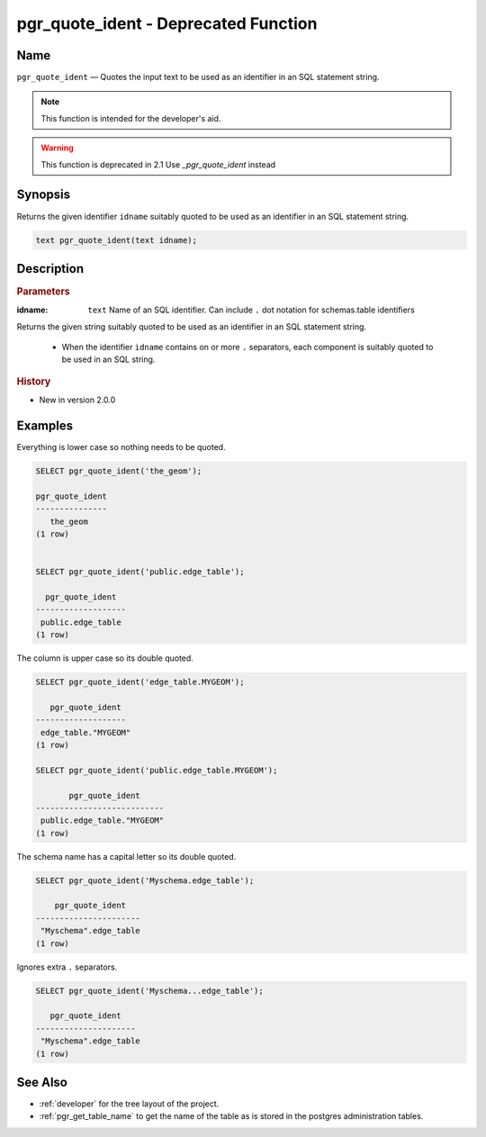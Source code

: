 .. 
   ****************************************************************************
    pgRouting Manual
    Copyright(c) pgRouting Contributors

    This documentation is licensed under a Creative Commons Attribution-Share
    Alike 3.0 License: http://creativecommons.org/licenses/by-sa/3.0/
   ****************************************************************************

.. _pgr_quote_ident:

pgr_quote_ident  - Deprecated Function
===============================================================================

.. index:: 
	single: pgr_quote_ident(text) -- deprecated

Name
-------------------------------------------------------------------------------

``pgr_quote_ident`` — Quotes the input text to be used as an identifier in an SQL statement string.

.. note:: This function is intended for the developer's aid. 

.. warning:: This function is deprecated in 2.1
             Use `_pgr_quote_ident` instead


Synopsis
-------------------------------------------------------------------------------

Returns the given identifier ``idname`` suitably quoted to be used as an identifier in an SQL statement string. 

.. code-block:: sql

	text pgr_quote_ident(text idname);


Description
-------------------------------------------------------------------------------

.. rubric:: Parameters

:idname: ``text`` Name of an SQL identifier. Can include ``.`` dot notation for schemas.table identifiers

Returns the given string suitably quoted to be used as an identifier in an SQL statement string. 

  - When the identifier ``idname`` contains on or more ``.`` separators, each component is suitably quoted to be used in an SQL string.


.. rubric:: History

* New in version 2.0.0


Examples
-------------------------------------------------------------------------------

Everything is lower case so nothing needs to be quoted.

.. code-block:: sql

	SELECT pgr_quote_ident('the_geom');

	pgr_quote_ident  
	---------------
           the_geom
	(1 row)


	SELECT pgr_quote_ident('public.edge_table');

	  pgr_quote_ident  
	-------------------
	 public.edge_table
	(1 row)

The column is upper case so its double quoted.

.. code-block:: sql

	SELECT pgr_quote_ident('edge_table.MYGEOM');

	   pgr_quote_ident 
	-------------------
	 edge_table."MYGEOM"
	(1 row)

	SELECT pgr_quote_ident('public.edge_table.MYGEOM');

	       pgr_quote_ident 
	---------------------------
	 public.edge_table."MYGEOM"
	(1 row)


The schema name has a capital letter so its double quoted.

.. code-block:: sql

	SELECT pgr_quote_ident('Myschema.edge_table');

	    pgr_quote_ident   
	----------------------
	 "Myschema".edge_table
	(1 row)

Ignores extra ``.`` separators.

.. code-block:: sql

	SELECT pgr_quote_ident('Myschema...edge_table');

	   pgr_quote_ident   
	---------------------
	 "Myschema".edge_table
	(1 row)

See Also
-------------------------------------------------------------------------------

* :ref:`developer` for the tree layout of the project.
* :ref:`pgr_get_table_name` to get the name of the table as is stored in the postgres administration tables.

